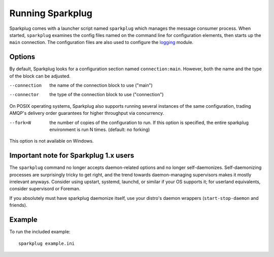 Running Sparkplug
-----------------

Sparkplug comes with a launcher script named ``sparkplug`` which manages the message consumer process. When started, ``sparkplug`` examines the config files named on the command line for configuration elements, then starts up the ``main`` connection. The configuration files are also used to configure the `logging <http://docs.python.org/library/logging.html>`_ module.

Options
*******

By default, Sparkplug looks for a configuration section named ``connection:main``. However, both the name and the type of the block can be adjusted.

--connection  the name of the connection block to use ("main")
--connector   the type of the connection block to use ("connection")

On POSIX operating systems, Sparkplug also supports running several instances of the same configuration, trading AMQP's delivery order guarantees for higher throughput via concurrency.

--fork=N      the number of copies of the configuration to run. If this option is specified, the entire sparkplug environment is run N times. (default: no forking)

This option is not available on Windows.

Important note for Sparkplug 1.x users
**************************************

The ``sparkplug`` command no longer accepts daemon-related options and no
longer self-daemonizes. Self-daemonizing processes are surprisingly tricky to
get right, and the trend towards daemon-managing supervisors makes it mostly
irrelevant anyways. Consider using upstart, systemd, launchd, or similar if
your OS supports it; for userland equivalents, consider supervisord or
Foreman.

If you absolutely must have sparkplug daemonize itself, use your distro's
daemon wrappers (``start-stop-daemon`` and friends).

Example
*******

.. highlight:: bash

To run the included example::

    sparkplug example.ini
